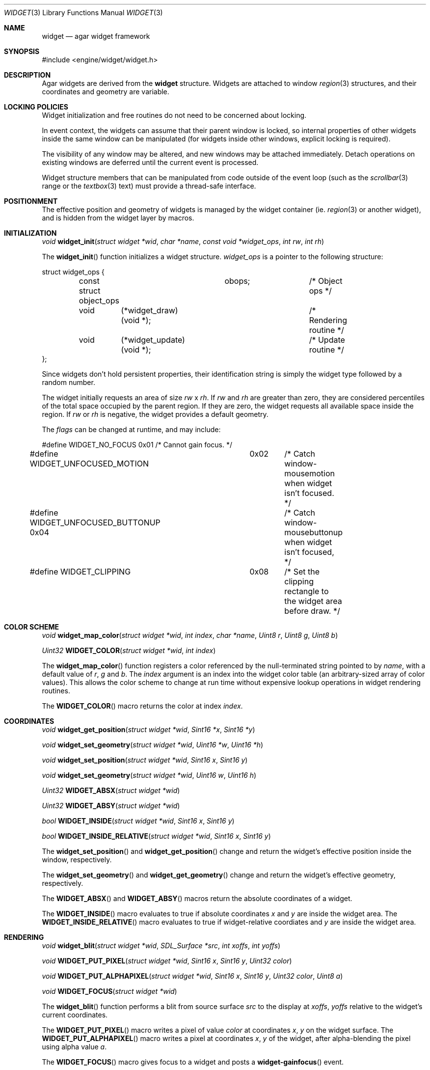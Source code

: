.\"	$Csoft: widget.3,v 1.25 2003/03/09 00:34:43 vedge Exp $
.\"
.\" Copyright (c) 2002, 2003 CubeSoft Communications, Inc.
.\" <http://www.csoft.org>
.\" All rights reserved.
.\"
.\" Redistribution and use in source and binary forms, with or without
.\" modification, are permitted provided that the following conditions
.\" are met:
.\" 1. Redistributions of source code must retain the above copyright
.\"    notice, this list of conditions and the following disclaimer.
.\" 2. Redistributions in binary form must reproduce the above copyright
.\"    notice, this list of conditions and the following disclaimer in the
.\"    documentation and/or other materials provided with the distribution.
.\" 
.\" THIS SOFTWARE IS PROVIDED BY THE AUTHOR ``AS IS'' AND ANY EXPRESS OR
.\" IMPLIED WARRANTIES, INCLUDING, BUT NOT LIMITED TO, THE IMPLIED
.\" WARRANTIES OF MERCHANTABILITY AND FITNESS FOR A PARTICULAR PURPOSE
.\" ARE DISCLAIMED. IN NO EVENT SHALL THE AUTHOR BE LIABLE FOR ANY DIRECT,
.\" INDIRECT, INCIDENTAL, SPECIAL, EXEMPLARY, OR CONSEQUENTIAL DAMAGES
.\" (INCLUDING BUT NOT LIMITED TO, PROCUREMENT OF SUBSTITUTE GOODS OR
.\" SERVICES; LOSS OF USE, DATA, OR PROFITS; OR BUSINESS INTERRUPTION)
.\" HOWEVER CAUSED AND ON ANY THEORY OF LIABILITY, WHETHER IN CONTRACT,
.\" STRICT LIABILITY, OR TORT (INCLUDING NEGLIGENCE OR OTHERWISE) ARISING
.\" IN ANY WAY OUT OF THE USE OF THIS SOFTWARE EVEN IF ADVISED OF THE
.\" POSSIBILITY OF SUCH DAMAGE.
.\"
.Dd August 20, 2002
.Dt WIDGET 3
.Os
.ds vT Agar API Reference
.ds oS Agar 1.0
.Sh NAME
.Nm widget
.Nd agar widget framework
.Sh SYNOPSIS
.Bd -literal
#include <engine/widget/widget.h>
.Ed
.Sh DESCRIPTION
Agar widgets are derived from the
.Nm
structure.
Widgets are attached to window
.Xr region 3
structures, and their coordinates and geometry are variable.
.Sh LOCKING POLICIES
Widget initialization and free routines do not need to be concerned about
locking.
.Pp
In event context, the widgets can assume that their parent window is locked,
so internal properties of other widgets inside the same window can be
manipulated (for widgets inside other windows, explicit locking is required).
.Pp
The visibility of any window may be altered, and new windows may be attached
immediately.
Detach operations on existing windows are deferred until the current event is
processed.
.Pp
Widget structure members that can be manipulated from code outside of
the event loop (such as the
.Xr scrollbar 3
range or the
.Xr textbox 3
text) must provide a thread-safe interface.
.Sh POSITIONMENT
The effective position and geometry of widgets is managed by the widget
container (ie.
.Xr region 3
or another widget), and is hidden from the widget layer by macros.
.Sh INITIALIZATION
.nr nS 1
.Ft void
.Fn widget_init "struct widget *wid" "char *name" \
                "const void *widget_ops" "int rw" "int rh"
.nr nS 0
.Pp
The
.Fn widget_init
function initializes a widget structure.
.Fa widget_ops
is a pointer to the following structure:
.Bd -literal
struct widget_ops {
	const struct object_ops	obops;		/* Object ops */

	void	 (*widget_draw)(void *);	/* Rendering routine */
	void	 (*widget_update)(void *);	/* Update routine */
};
.Ed
.Pp
Since widgets don't hold persistent properties, their identification
string is simply the widget type followed by a random number.
.Pp
The widget initially requests an area of size
.Fa rw
x
.Fa rh .
If
.Fa rw
and
.Fa rh
are greater than zero, they are considered percentiles of the total
space occupied by the parent region.
If they are zero, the widget requests all available space inside the region.
If
.Fa rw
or
.Fa rh
is negative, the widget provides a default geometry.
.Pp
The
.Fa flags
can be changed at runtime, and may include:
.Pp
.Bd -literal
#define WIDGET_NO_FOCUS		  0x01	/* Cannot gain focus. */
#define WIDGET_UNFOCUSED_MOTION	  0x02	/* Catch window-mousemotion
					   when widget isn't focused. */
#define WIDGET_UNFOCUSED_BUTTONUP 0x04	/* Catch window-mousebuttonup
					   when widget isn't focused, */
#define WIDGET_CLIPPING		  0x08	/* Set the clipping rectangle to
					   the widget area before draw. */
.Ed
.Sh COLOR SCHEME
.nr nS 1
.Ft void
.Fn widget_map_color "struct widget *wid" "int index" "char *name" "Uint8 r" \
                     "Uint8 g" "Uint8 b"
.Pp
.Ft Uint32
.Fn WIDGET_COLOR "struct widget *wid" "int index"
.Pp
.nr nS 0
.Pp
The
.Fn widget_map_color
function registers a color referenced by the null-terminated string pointed
to by
.Fa name ,
with a default value of
.Fa r ,
.Fa g
and
.Fa b .
The
.Fa index
argument is an index into the widget color table (an arbitrary-sized array of
color values).
This allows the color scheme to change at run time without expensive
lookup operations in widget rendering routines.
.Pp
The
.Fn WIDGET_COLOR
macro returns the color at index
.Fa index .
.Sh COORDINATES
.nr nS 1
.Ft void
.Fn widget_get_position "struct widget *wid" "Sint16 *x" "Sint16 *y"
.Pp
.Ft void
.Fn widget_set_geometry "struct widget *wid" "Uint16 *w" "Uint16 *h"
.Pp
.Ft void
.Fn widget_set_position "struct widget *wid" "Sint16 x" "Sint16 y"
.Pp
.Ft void
.Fn widget_set_geometry "struct widget *wid" "Uint16 w" "Uint16 h"
.Pp
.Ft Uint32
.Fn WIDGET_ABSX "struct widget *wid"
.Pp
.Ft Uint32
.Fn WIDGET_ABSY "struct widget *wid"
.Pp
.Ft bool
.Fn WIDGET_INSIDE "struct widget *wid" "Sint16 x" "Sint16 y"
.Pp
.Ft bool
.Fn WIDGET_INSIDE_RELATIVE "struct widget *wid" "Sint16 x" "Sint16 y"
.Pp
.nr nS 0
The
.Fn widget_set_position
and
.Fn widget_get_position
change and return the widget's effective position inside the window,
respectively.
.Pp
The
.Fn widget_set_geometry
and
.Fn widget_get_geometry
change and return the widget's effective geometry, respectively.
.Pp
The
.Fn WIDGET_ABSX
and
.Fn WIDGET_ABSY
macros return the absolute coordinates of a widget.
.Pp
The
.Fn WIDGET_INSIDE
macro evaluates to true if absolute coordinates
.Fa x
and
.Fa y
are inside the widget area.
The
.Fn WIDGET_INSIDE_RELATIVE
macro evaluates to true if widget-relative coordiates
.FA x
and
.Fa y
are inside the widget area.
.Sh RENDERING
.nr nS 1
.Ft void
.Fn widget_blit "struct widget *wid" "SDL_Surface *src" "int xoffs" \
                "int yoffs"
.Pp
.Ft void
.Fn WIDGET_PUT_PIXEL "struct widget *wid" "Sint16 x" "Sint16 y" "Uint32 color"
.Pp
.Ft void
.Fn WIDGET_PUT_ALPHAPIXEL "struct widget *wid" "Sint16 x" "Sint16 y" \
                          "Uint32 color" "Uint8 a"
.Pp
.Ft void
.Fn WIDGET_FOCUS "struct widget *wid"
.nr nS 0
.Pp
The
.Fn widget_blit
function performs a blit from source surface
.Fa src
to the display at
.Fa xoffs ,
.Fa yoffs
relative to the widget's current coordinates.
.Pp
The
.Fn WIDGET_PUT_PIXEL
macro writes a pixel of value
.Fa color
at coordinates
.Fa x ,
.Fa y
on the widget surface.
The
.Fn WIDGET_PUT_ALPHAPIXEL
macro writes a pixel at coordinates
.Fa x ,
.Fa y
of the widget, after alpha-blending the pixel using alpha value
.Fa a .
.Pp
The
.Fn WIDGET_FOCUS
macro gives focus to a widget and posts a
.Fn widget-gainfocus
event.
.Sh BINDINGS
The
.Nm widget
structure contains a list of pointers to values that the widgets are able
to read and manipulate directly.
Widget bindings eliminate the need for event handlers for widgets dealing
with simple types of data.
For example, the
.Xr scrollbar
widget defines
.Sq value ,
.Sq min
and
.Sq max
as
.Ft int
bindings.
.Pp
All widgets provide default bindings, which point to data allocated and
initialized by the widget itself.
The
.Fn widget_bind
function is called to override the default bindings.
.nr nS 1
.Ft "struct widget_binding *"
.Fn widget_bind "void *widget" "const char *binding" \
                "enum widget_binding_type type" "..."
.Pp
.Ft "struct widget_binding *"
.Fn widget_binding_get "void *widget" "const char *binding" "void *res"
.Pp
.Ft "struct widget_binding *"
.Fn widget_binding_get_locked "void *widget" "const char *binding" "void *res"
.Pp
.Ft void
.Fn widget_binding_unlock "struct widget_binding *binding"
.Pp
.Ft int
.Fn widget_get_bool "void *widget" "const char *binding"
.Pp
.Ft int
.Fn widget_get_int "void *widget" "const char *binding"
.Pp
.Ft Uint8
.Fn widget_get_uint8 "void *widget" "const char *binding"
.Pp
.Ft Sint8
.Fn widget_get_sint8 "void *widget" "const char *binding"
.Pp
.Ft Uint16
.Fn widget_get_uint16 "void *widget" "const char *binding"
.Pp
.Ft Sint16
.Fn widget_get_sint16 "void *widget" "const char *binding"
.Pp
.Ft Uint32
.Fn widget_get_uint32 "void *widget" "const char *binding"
.Pp
.Ft Sint32
.Fn widget_get_sint32 "void *widget" "const char *binding"
.Pp
.Ft float
.Fn widget_get_float "void *widget" "const char *binding"
.Pp
.Ft double
.Fn widget_get_double "void *widget" "const char *binding"
.Pp
.Ft char *
.Fn widget_get_string "void *widget" "const char *binding"
.Pp
.Ft void *
.Fn widget_get_pointer "void *widget" "const char *binding"
.Pp
.Ft void
.Fn widget_set_bool "void *widget" "const char *binding" "int i"
.Pp
.Ft void
.Fn widget_set_int "void *widget" "const char *binding" "int i"
.Pp
.Ft void
.Fn widget_set_uint8 "void *widget" "const char *binding" "Uint8 u8"
.Pp
.Ft void
.Fn widget_set_sint8 "void *widget" "const char *binding" "Sint8 u8"
.Pp
.Ft void
.Fn widget_set_uint16 "void *widget" "const char *binding" "Uint16 u16"
.Pp
.Ft void
.Fn widget_set_sint16 "void *widget" "const char *binding" "Sint16 u16"
.Pp
.Ft void
.Fn widget_set_uint32 "void *widget" "const char *binding" "Uint32 u32"
.Pp
.Ft void
.Fn widget_set_sint32 "void *widget" "const char *binding" "Sint32 u32"
.Pp
.Ft void
.Fn widget_set_float "void *widget" "const char *binding" "float f"
.Pp
.Ft void
.Fn widget_set_double "void *widget" "const char *binding" "double d"
.Pp
.Ft void
.Fn widget_set_string "void *widget" "const char *binding" "char *s"
.Pp
.Ft void
.Fn widget_set_pointer "void *widget" "const char *binding" "void *p"
.Pp
.nr nS 0
The
.Fn widget_bind
function either overrides or creates a new binding.
.Pp
If
.Fa type
is
.Dv WIDGET_PROP ,
the following arguments are:
.Bl -tag -width "struct object * " -compact
.It struct object *
The object that holds the property.
.It char *
The property identifier.
.El
.Pp
Otherwise, the following arguments are:
.Bl -tag -width "pthread_mutex_t * " -compact
.It pthread_mutex_t *
A lock to acquire when manipulating the data.
.It void *
A pointer to the data.
.El
.Pp
Correct values for the
.Fa type
argument include:
.Bd -literal
enum widget_binding_type {
	WIDGET_NONE,
	WIDGET_BOOL,
	WIDGET_INT,
	WIDGET_UINT8,
	WIDGET_SINT8,
	WIDGET_UINT16,
	WIDGET_SINT16,
	WIDGET_UINT32,
	WIDGET_SINT32,
	WIDGET_FLOAT,
	WIDGET_DOUBLE,
	WIDGET_STRING,
	WIDGET_POINTER,
	WIDGET_PROP
}
.Ed
.Pp
The
.Fn widget_binding_get
function returns a matching binding, or NULL if none was found.
If a binding was found, a pointer to it is written to
.Fa res .
.Fn widget_binding_get_locked
is a variant that does not unlock the binding before returning, so the
caller must invoke
.Fa widget_binding_unlock
when done manipulating the data.
.Pp
The
.Fa widget_get_TYPE
and
.Fa widget_set_TYPE
variants manipulate the bound values atomically.
.Sh EVENTS
The
.Nm
structure generates the following events:
.Pp
.Bl -tag -compact -width 2n
.It Fn widget-shown "struct window *win"
Widget is now visible inside window
.Fa win .
.It Fn widget-hidden "struct window *win"
Widget is no longer visible inside window
.Fa win .
.It Fn widget-gainfocus "void"
Widget now holds focus inside its parent window.
.It Fn widget-lostfocus "void"
Widget no longer holds focus inside its parent window.
.It Fn widget-scaled "int w" "int h"
Widget's parent region was resized to
.Fa w
by
.Fa h
pixels.
Widgets can assume that a
.Fn widget-scaled
event is always generated before
.Fn widget_draw
is first called.
Widgets can adopt any geometry when handling
.Fn widget-scaled
events, as long as they fit inside 
.Fa w
by
.Fa h
pixels.
The order of input events and draw operation is undefined if widgets
overlap.
.El
.Pp
.Sh SEE ALSO
.Xr agar 3 ,
.Xr window 3 ,
.Xr region 3 ,
.Xr bitmap 3 ,
.Xr button 3 ,
.Xr checkbox 3 ,
.Xr graph 3 ,
.Xr label 3 ,
.Xr mapview 3 ,
.Xr palette 3 ,
.Xr radio 3 ,
.Xr scrollbar 3 ,
.Xr textbox 3 ,
.Xr tlist 3
.Sh HISTORY
The
.Nm
structure first appeared in Agar 1.0.
